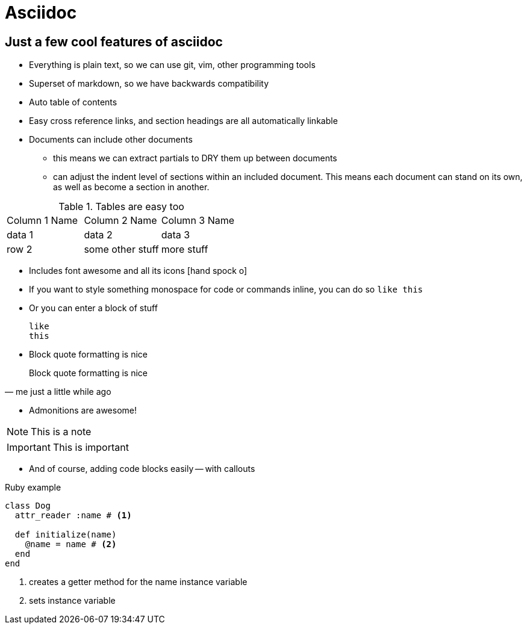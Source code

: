 = Asciidoc
:showtitle:
:page-navtitle: Asciidoc
:page-excerpt:
:page-root: ../../../
:page-layout: post
:page-tags: asciidoc

== Just a few cool features of asciidoc

* Everything is plain text, so we can use git, vim, other programming tools
* Superset of markdown, so we have backwards compatibility
* Auto table of contents
* Easy cross reference links, and section headings are all automatically linkable
* Documents can include other documents
  ** this means we can extract partials to DRY them up between documents
  ** can adjust the indent level of sections within an included document.
     This means each document can stand on its own, as well as become a section in another.

.Tables are easy too
|===

|Column 1 Name |Column 2 Name |Column 3 Name

|data 1
|data 2
|data 3

|row 2
|some other stuff
|more stuff

|===

* Includes font awesome and all its icons icon:hand-spock-o[]
* If you want to style something monospace for code or commands inline, you can do so `like this`
* Or you can enter a block of stuff

 like
 this

* Block quote formatting is nice

[quote, me just a little while ago]
Block quote formatting is nice

* Admonitions are awesome!

NOTE: This is a note

IMPORTANT: This is important

* And of course, adding code blocks easily -- with callouts

.Ruby example
[source, ruby]
----
class Dog
  attr_reader :name # <1>

  def initialize(name)
    @name = name # <2>
  end
end
----
<1> creates a getter method for the name instance variable
<2> sets instance variable

